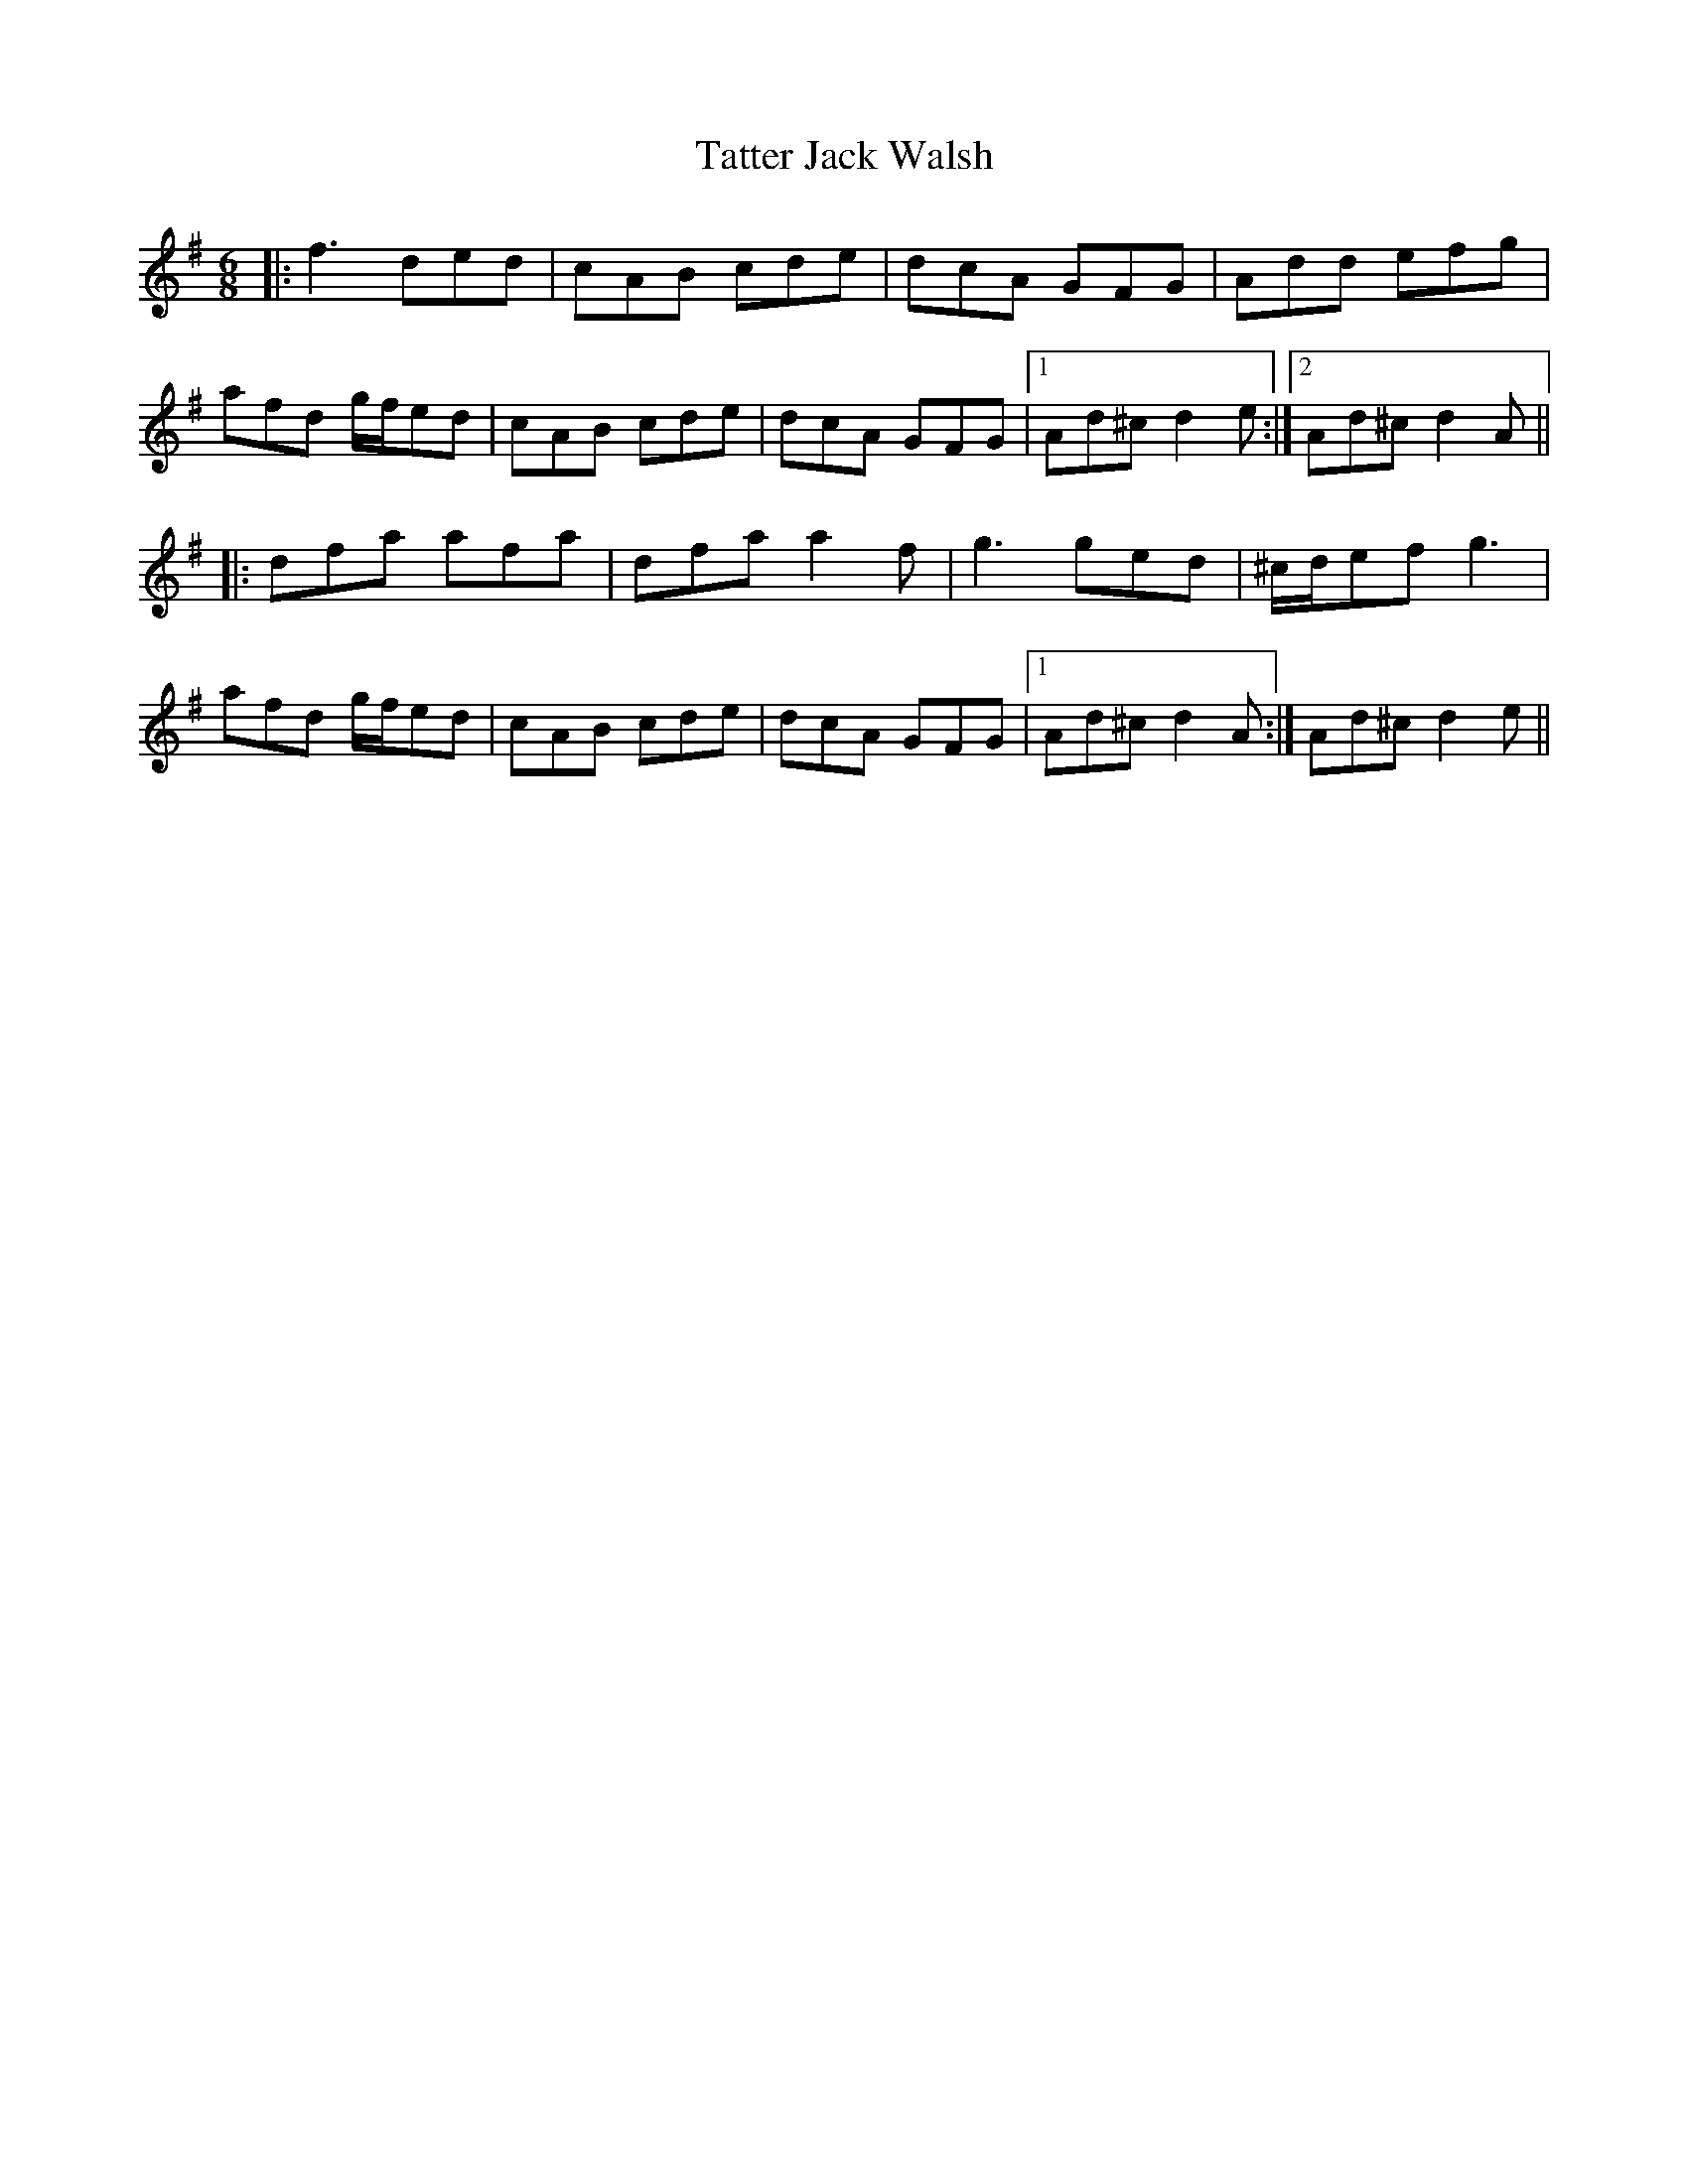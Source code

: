 X: 39489
T: Tatter Jack Walsh
R: jig
M: 6/8
K: Dmixolydian
|:f3 ded|cAB cde|dcA GFG|Add efg|
afd g/f/ed|cAB cde|dcA GFG|1 Ad^c d2e:|2 Ad^c d2A||
|:dfa afa|dfa a2f|g3 ged|^c/d/ef g3|
afd g/f/ed|cAB cde|dcA GFG|1 Ad^c d2A:|Ad^c d2e||

